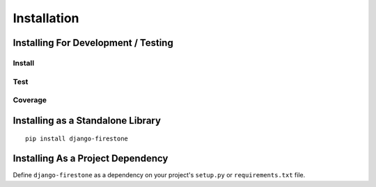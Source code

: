 Installation
==============

.. _label-install-for-development-testing:

Installing For Development / Testing
--------------------------------------

Install
^^^^^^^^^^^

Test
^^^^^^^^^^^

Coverage
^^^^^^^^^^^

Installing as a Standalone Library
-----------------------------------
::
    
    pip install django-firestone

Installing As a Project Dependency
-----------------------------------
Define ``django-firestone`` as a dependency on your project's ``setup.py`` or
``requirements.txt`` file.


